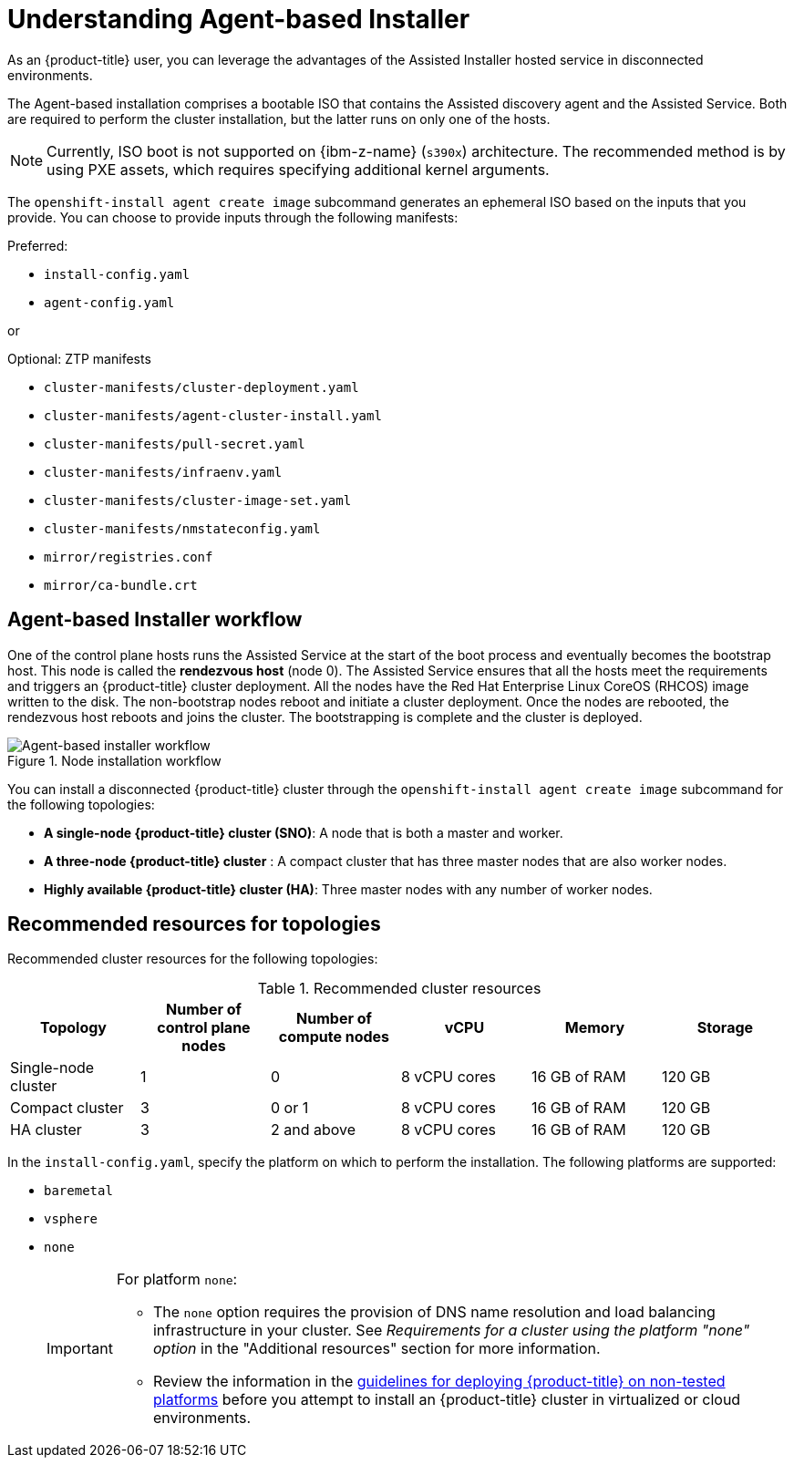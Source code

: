 // Module included in the following assemblies:
//
// * installing/installing_with_agent_bases_installer/preparing-to-install-with-agent-based-installer.adoc

:_mod-docs-content-type: CONCEPT
[id="understanding-agent-install_{context}"]
= Understanding Agent-based Installer
As an {product-title} user, you can leverage the advantages of the Assisted Installer hosted service in disconnected environments.

The Agent-based installation comprises a bootable ISO that contains the Assisted discovery agent and the Assisted Service. Both are required to perform the cluster installation, but the latter runs on only one of the hosts.

[NOTE]
====
Currently, ISO boot is not supported on {ibm-z-name} (`s390x`) architecture. The recommended method is by using PXE assets, which requires specifying additional kernel arguments.
====

The `openshift-install agent create image` subcommand generates an ephemeral ISO based on the inputs that you provide. You can choose to provide inputs through the following manifests:

Preferred:

* `install-config.yaml`
* `agent-config.yaml`

or

Optional: ZTP manifests

* `cluster-manifests/cluster-deployment.yaml`
* `cluster-manifests/agent-cluster-install.yaml`
* `cluster-manifests/pull-secret.yaml`
* `cluster-manifests/infraenv.yaml`
* `cluster-manifests/cluster-image-set.yaml`
* `cluster-manifests/nmstateconfig.yaml`
* `mirror/registries.conf`
* `mirror/ca-bundle.crt`

[id="agent-based-installer-workflow"]
== Agent-based Installer workflow
One of the control plane hosts runs the Assisted Service at the start of the boot process and eventually becomes the bootstrap host. This node is called the *rendezvous host* (node 0).
The Assisted Service ensures that all the hosts meet the requirements and triggers an {product-title} cluster deployment. All the nodes have the Red Hat Enterprise Linux CoreOS (RHCOS) image written to the disk. The non-bootstrap nodes reboot and initiate a cluster deployment.
Once the nodes are rebooted, the rendezvous host reboots and joins the cluster. The bootstrapping is complete and the cluster is deployed.

.Node installation workflow
image::agent-based-installer-workflow.png[Agent-based installer workflow]

You can install a disconnected {product-title} cluster through the `openshift-install agent create image` subcommand for the following topologies:

* **A single-node {product-title} cluster (SNO)**: A node that is both a master and worker.
* **A three-node {product-title} cluster** : A compact cluster that has three master nodes that are also worker nodes.
* **Highly available {product-title} cluster (HA)**: Three master nodes with any number of worker nodes.

== Recommended resources for topologies

Recommended cluster resources for the following topologies:

.Recommended cluster resources
[options="header"]
|====
|Topology|Number of control plane nodes|Number of compute nodes|vCPU|Memory|Storage
|Single-node cluster|1|0|8 vCPU cores|16 GB of RAM| 120 GB
|Compact cluster|3|0 or 1|8 vCPU cores|16 GB of RAM|120 GB
|HA cluster|3|2 and above |8 vCPU cores|16 GB of RAM|120 GB
|====


In the `install-config.yaml`, specify the platform on which to perform the installation. The following platforms are supported:

* `baremetal`
* `vsphere`
* `none`
+
[IMPORTANT]
====
For platform `none`:

* The `none` option requires the provision of DNS name resolution and load balancing infrastructure in your cluster. See _Requirements for a cluster using the platform "none" option_ in the "Additional resources" section for more information.

* Review the information in the link:https://access.redhat.com/articles/4207611[guidelines for deploying {product-title} on non-tested platforms] before you attempt to install an {product-title} cluster in virtualized or cloud environments.
====
